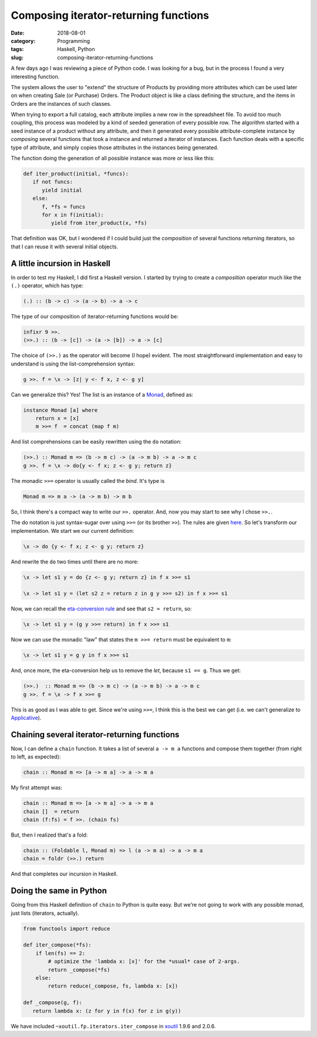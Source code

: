 Composing iterator-returning functions
======================================

:date: 2018-08-01
:category: Programming
:tags: Haskell, Python
:slug: composing-iterator-returning-functions

A few days ago I was reviewing a piece of Python code.  I was looking for a
bug, but in the process I found a very interesting function.

The system allows the user to "extend" the structure of Products by providing
more attributes which can be used later on when creating Sale (or Purchase)
Orders.  The Product object is like a class defining the structure, and the
items in Orders are the instances of such classes.

When trying to export a full catalog, each attribute implies a new row in the
spreadsheet file.  To avoid too much coupling, this process was modeled by a
kind of seeded generation of every possible row.  The algorithm started with a
seed instance of a product without any attribute, and then it generated every
possible attribute-complete instance by *composing* several functions that
took a instance and returned a iterator of instances.  Each function deals
with a specific type of attribute, and simply copies those attributes in the
instances being generated.

The function doing the generation of all possible instance was more or less
like this:

.. code-block:: python

   def iter_product(initial, *funcs):
      if not funcs:
         yield initial
      else:
         f, *fs = funcs
         for x in f(initial):
            yield from iter_product(x, *fs)

That definition was OK, but I wondered if I could build just the *composition*
of several functions returning iterators, so that I can reuse it with several
initial objects.


A little incursion in Haskell
-----------------------------

In order to test my Haskell, I did first a Haskell version.  I started by
trying to create a *composition* operator much like the ``(.)`` operator,
which has type:

.. code-block:: Haskell

   (.) :: (b -> c) -> (a -> b) -> a -> c

The type of our composition of iterator-returning functions would be:

.. code-block:: Haskell

   infixr 9 >>.
   (>>.) :: (b -> [c]) -> (a -> [b]) -> a -> [c]


The choice of ``(>>.)`` as the operator will become (I hope) evident.  The
most straightforward implementation and easy to understand is using the
list-comprehension syntax:

.. code-block:: Haskell

   g >>. f = \x -> [z| y <- f x, z <- g y]


Can we generalize this?  Yes! The list is an instance of a Monad_, defined as:


.. code-block:: Haskell

   instance Monad [a] where
       return x = [x]
       m >>= f  = concat (map f m)

And list comprehensions can be easily rewritten using the ``do`` notation:

.. code-block:: Haskell

   (>>.) :: Monad m => (b -> m c) -> (a -> m b) -> a -> m c
   g >>. f = \x -> do{y <- f x; z <- g y; return z}

The monadic ``>>=`` operator is usually called the *bind*.  It's type is

.. code-block:: Haskell

   Monad m => m a -> (a -> m b) -> m b

So, I think there's a compact way to write our ``>>.`` operator.  And, now you
may start to see why I chose ``>>.``.

The do notation is just syntax-sugar over using ``>>=`` (or its brother
``>>``).  The rules are given here__.  So let's transform our implementation.
We start we our current definition:

.. code-block:: Haskell

  \x -> do {y <- f x; z <- g y; return z}

__ http://book.realworldhaskell.org/read/monads.html#monads.do

And rewrite the ``do`` two times until there are no more:

.. code-block:: Haskell

  \x -> let s1 y = do {z <- g y; return z} in f x >>= s1

  \x -> let s1 y = (let s2 z = return z in g y >>= s2) in f x >>= s1

Now, we can recall the `eta-conversion rule`_ and see that ``s2 = return``,
so:

.. code-block:: Haskell

  \x -> let s1 y = (g y >>= return) in f x >>= s1

Now we can use the monadic "law" that states the ``m >>= return`` must be
equivalent to ``m``:

.. code-block:: Haskell

  \x -> let s1 y = g y in f x >>= s1


And, once more, the eta-conversion help us to remove the `let`, because
``s1 == g``.  Thus we get:

.. code-block:: Haskell

   (>>.)  :: Monad m => (b -> m c) -> (a -> m b) -> a -> m c
   g >>. f = \x -> f x >>= g

This is as good as I was able to get.  Since we're using ``>>=``, I think this
is the best we can get (i.e. we can't generalize to Applicative_).


Chaining several iterator-returning functions
---------------------------------------------

Now, I can define a ``chain`` function.  It takes a list of several
``a -> m a`` functions and compose them together (from right to left, as
expected):


.. code-block:: Haskell

  chain :: Monad m => [a -> m a] -> a -> m a


My first attempt was:

.. code-block:: Haskell

  chain :: Monad m => [a -> m a] -> a -> m a
  chain []  = return
  chain (f:fs) = f >>. (chain fs)

But, then I realized that's a fold:

.. code-block:: Haskell

  chain :: (Foldable l, Monad m) => l (a -> m a) -> a -> m a
  chain = foldr (>>.) return

And that completes our incursion in Haskell.


Doing the same in Python
------------------------

Going from this Haskell definition of ``chain`` to Python is quite easy.  But
we're not going to work with any possible monad, just lists (iterators,
actually).

.. code-block:: python

   from functools import reduce

   def iter_compose(*fs):
       if len(fs) == 2:
           # optimize the 'lambda x: [x]' for the *usual* case of 2-args.
           return _compose(*fs)
       else:
           return reduce(_compose, fs, lambda x: [x])

   def _compose(g, f):
      return lambda x: (z for y in f(x) for z in g(y))

We have included ``~xoutil.fp.iterators.iter_compose`` in xoutil_ 1.9.6
and 2.0.6.


.. _Monad: http://book.realworldhaskell.org/read/monads.html
.. _eta-conversion rule: https://wiki.haskell.org/Eta_conversion
.. _Applicative: https://wiki.haskell.org/Applicative_functor
.. _xoutil: https://github.com/merchise/xoutil
